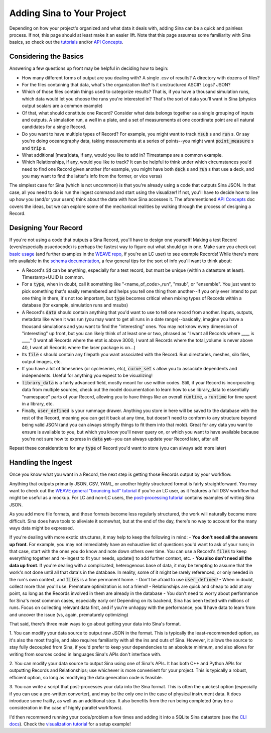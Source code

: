 .. _adding_sina_to_workflow:

Adding Sina to Your Project
===========================

Depending on how your project's organized and what data it deals with, adding Sina
can be a quick and painless process. If not, this page should at least make it
an easier lift. Note that this page assumes some familiarity with Sina basics, so check out
the `tutorials <examples/index.html>`__ and/or `API Concepts <api_basics.html>`__.

Considering the Basics
----------------------

Answering a few questions up front may be helpful in deciding how to begin:

- How many different forms of output are you dealing with? A single .csv of results? A directory with dozens of files?
- For the files containing that data, what's the organization like? Is it unstructured ASCII? Logs? JSON?
- Which of those files contain things used to categorize results? That is, if you have a thousand simulation runs, which data would let you choose the runs you're interested in? That's the sort of data you'll want in Sina (physics output scalars are a common example)
- Of that, what should constitute one Record? Consider what data belongs together as a single grouping of inputs and outputs. A simulation run, a well in a plate, and a set of measurements at one coordinate point are all natural candidates for a single Record.
- Do you want to have multiple types of Record? For example, you might want to track :code:`msub` s and :code:`run` s. Or say you're doing oceanography data, taking measurements at a series of points--you might want :code:`point_measure` s and :code:`trip` s.
- What additional [meta]data, if any, would you like to add in? Timestamps are a common example.
- Which Relationships, if any, would you like to track? It can be helpful to think under which circumstances you'd need to find one Record given another (for example, you might have both :code:`deck` s and :code:`run` s that use a deck, and you may want to find the latter's info from the former, or vice versa)


The simplest case for Sina (which is not uncommon) is that you're already using a code that outputs
Sina JSON. In that case, all you need to do is run the ingest command and start using the visualizer! If not,
you'll have to decide how to line up how you (and/or your users) think about the data with how Sina accesses it.
The aforementioned `API Concepts <api_basics.html>`__ doc covers the ideas, but we can explore some of the
mechanical realities by walking through the process of designing a Record.


Designing Your Record
---------------------

If you're not using a code that outputs a Sina Record, you'll have to design one yourself!
Making a test Record (even/especially psuedocode) is perhaps the fastest way to figure out what should go in one. Make sure
you check out `basic usage <examples/basic_usage.html>`__ (and further examples in the `WEAVE repo <https://lc.llnl.gov/gitlab/weave/weave_demos>`__, if you're an LC user) to see example Records! While there's
more info available in the `schema documentation <sina_schema.html>`__, a few general tips for the sort of info you'll want to think about:

- A Record's :code:`id` can be anything, especially for a test record, but must be unique (within a datastore at least). Timestamp+UUID is common.
- For a :code:`type`, when in doubt, call it something like "<name_of_code>_run", "msub", or "ensemble". You just want to pick something that's easily remembered and helps you tell one thing from another--if you only ever intend to put one thing in there, it's not too important, but :code:`type` becomes critical when mixing types of Records within a database (for example, simulation runs and msubs)
- A Record's :code:`data` should contain anything that you'd want to use to tell one record from another. Inputs, outputs, metadata like when it was run (you may want to get all runs in a date range)--basically, imagine you have a thousand simulations and you want to find the "interesting" ones. You may not know every dimension of "interesting" up front, but you can likely think of at least one or two, phrased as "I want all Records where ____ is ____" (I want all Records where the etot is above 3000, I want all Records where the total_volume is never above 40, I want all Records where the laser package is on...)
- Its :code:`file` s should contain any filepath you want associated with the Record. Run directories, meshes, silo files, output images, etc.
- If you have a lot of timeseries (or cycleseries, etc), :code:`curve_set` s allow you to associate dependents and independents. Useful for anything you expect to be visualizing!
- :code:`library_data` is a fairly advanced field, mostly meant for use within codes. Still, if your Record is incorporating data from multiple sources, check out the model documentation to learn how to use library_data to essentially "namespace" parts of your Record, allowing you to have things like an overall :code:`runtime`, a :code:`runtime` for time spent in a library, etc.
- Finally, :code:`user_defined` is your rummage drawer. Anything you store in here will be saved to the database with the rest of the Record, meaning you can get it back at any time, but doesn't need to conform to any structure beyond being valid JSON (and you can always stringify things to fit them into that mold). Great for any data you want to ensure is available to you, but which you know you'll never query on, or which you want to have available because you're not sure how to express in :code:`data` **yet**--you can always update your Record later, after all!

Repeat these considerations for any :code:`type` of Record you'd want to store (you can always add more later)


Handling the Ingest
-------------------

Once you know what you want in a Record, the next step is getting those Records output by your workflow.

Anything that outputs primarily JSON, CSV, YAML, or another highly structured format is fairly straightforward.
You may want to check out the `WEAVE general "bouncing ball" tutorial <https://lc.llnl.gov/gitlab/weave/weave_demos/-/tree/main/ball_bounce>`_ if you're an LC user, as it features a full DSV
workflow that might be useful as a mockup. For LC and non-LC users, the `post-processing tutorial <examples/post_processing.html>`_ contains examples of writing Sina JSON.

As you add more file formats, and those formats become less regularly structured, the work will naturally become more difficult.
Sina does have tools to alleviate it somewhat, but at the end of the day, there's no way to account for the many ways data might be expressed.

If you're dealing with more exotic structures, it may help to keep the following in mind:
- **You don't need all the answers up front**. For example, you may not immediately have an exhaustive list of questions you'd want to ask of your runs; in that case, start with the ones you do know and note down others over time. You can use a Record's :code:`files` to keep everything together and re-ingest to fit your needs, update() to add further context, etc.
- **You also don't need all the data up front**. If you're dealing with a complicated, heterogenous base of data, it may be tempting to assume that the work's not done until all that data's in the database. In reality, some of it might be rarely referenced, or only needed in the run's own context, and :code:`files` is a fine permanent home.
- Don't be afraid to use :code:`user_defined`!
- When in doubt, collect more than you'll use. Premature optimization is not a friend!
- Relationships are quick and cheap to add at any point, so long as the Records involved in them are already in the database
- You don't need to worry about performance for Sina's most common cases, especially early on! Depending on its backend, Sina has been tested with millions of runs. Focus on collecting relevant data first, and if you're unhappy with the performance, you'll have data to learn from and uncover the issue (vs, again, prematurely optimizing)

That said, there's three main ways to go about getting your data into Sina's format.

1. You can modify your data source to output raw JSON in the format. This is typically the least-recommended option, as
it's also the most fragile, and also requires familiarity with all the ins and outs of Sina. However, it allows
the source to stay fully decoupled from Sina, if you'd prefer to keep your dependencies to an absolute minimum, and also
allows for writing from sources coded in languages Sina's APIs don't interface with.

2. You can modify your data source to output Sina using one of Sina's APIs. It has both C++ and Python APIs for outputting
Records and Relationships; use whichever is more convenient for your project. This is typically a robust, efficient option,
so long as modifying the data generation code is feasible.

3. You can write a script that post-processes your data into the Sina format. This is often the quickest option (especially if
you can use a pre-written converter), and may be the only one in the case of physical instrument data. It does introduce some
frailty, as well as an additional step. It also benefits from the run being completed (may be a consideration in the
case of highly parallel workflows).


I'd then recommend running your code/problem a few times and adding it into a SQLite Sina datastore (see the `CLI docs <cli_basics.html>`__).
Check the `visualization tutorial <examples/vis_usage.ipynb>`__ for a setup example!
